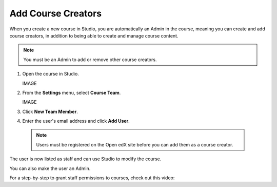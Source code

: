 Add Course Creators
###################


When you create a new course in Studio, you are automatically an Admin in the course, meaning you can create and add course creators, in addition to being able to create and manage course content.

.. Note:: You must be an Admin to add or remove other course creators.


#. Open the course in Studio.

   IMAGE

#. From the **Settings** menu, select **Course Team**.

   IMAGE

#. Click **New Team Member**.

#. Enter the user's email address and click **Add User**.

  .. Note:: Users must be registered on the Open edX site before you can add them as a course creator.

The user is now listed as staff and can use Studio to modify the course.

You can also make the user an Admin. 

For a step-by-step to grant staff permissions to courses, check out this video:

.. youtube:: IwuGccK49m8
